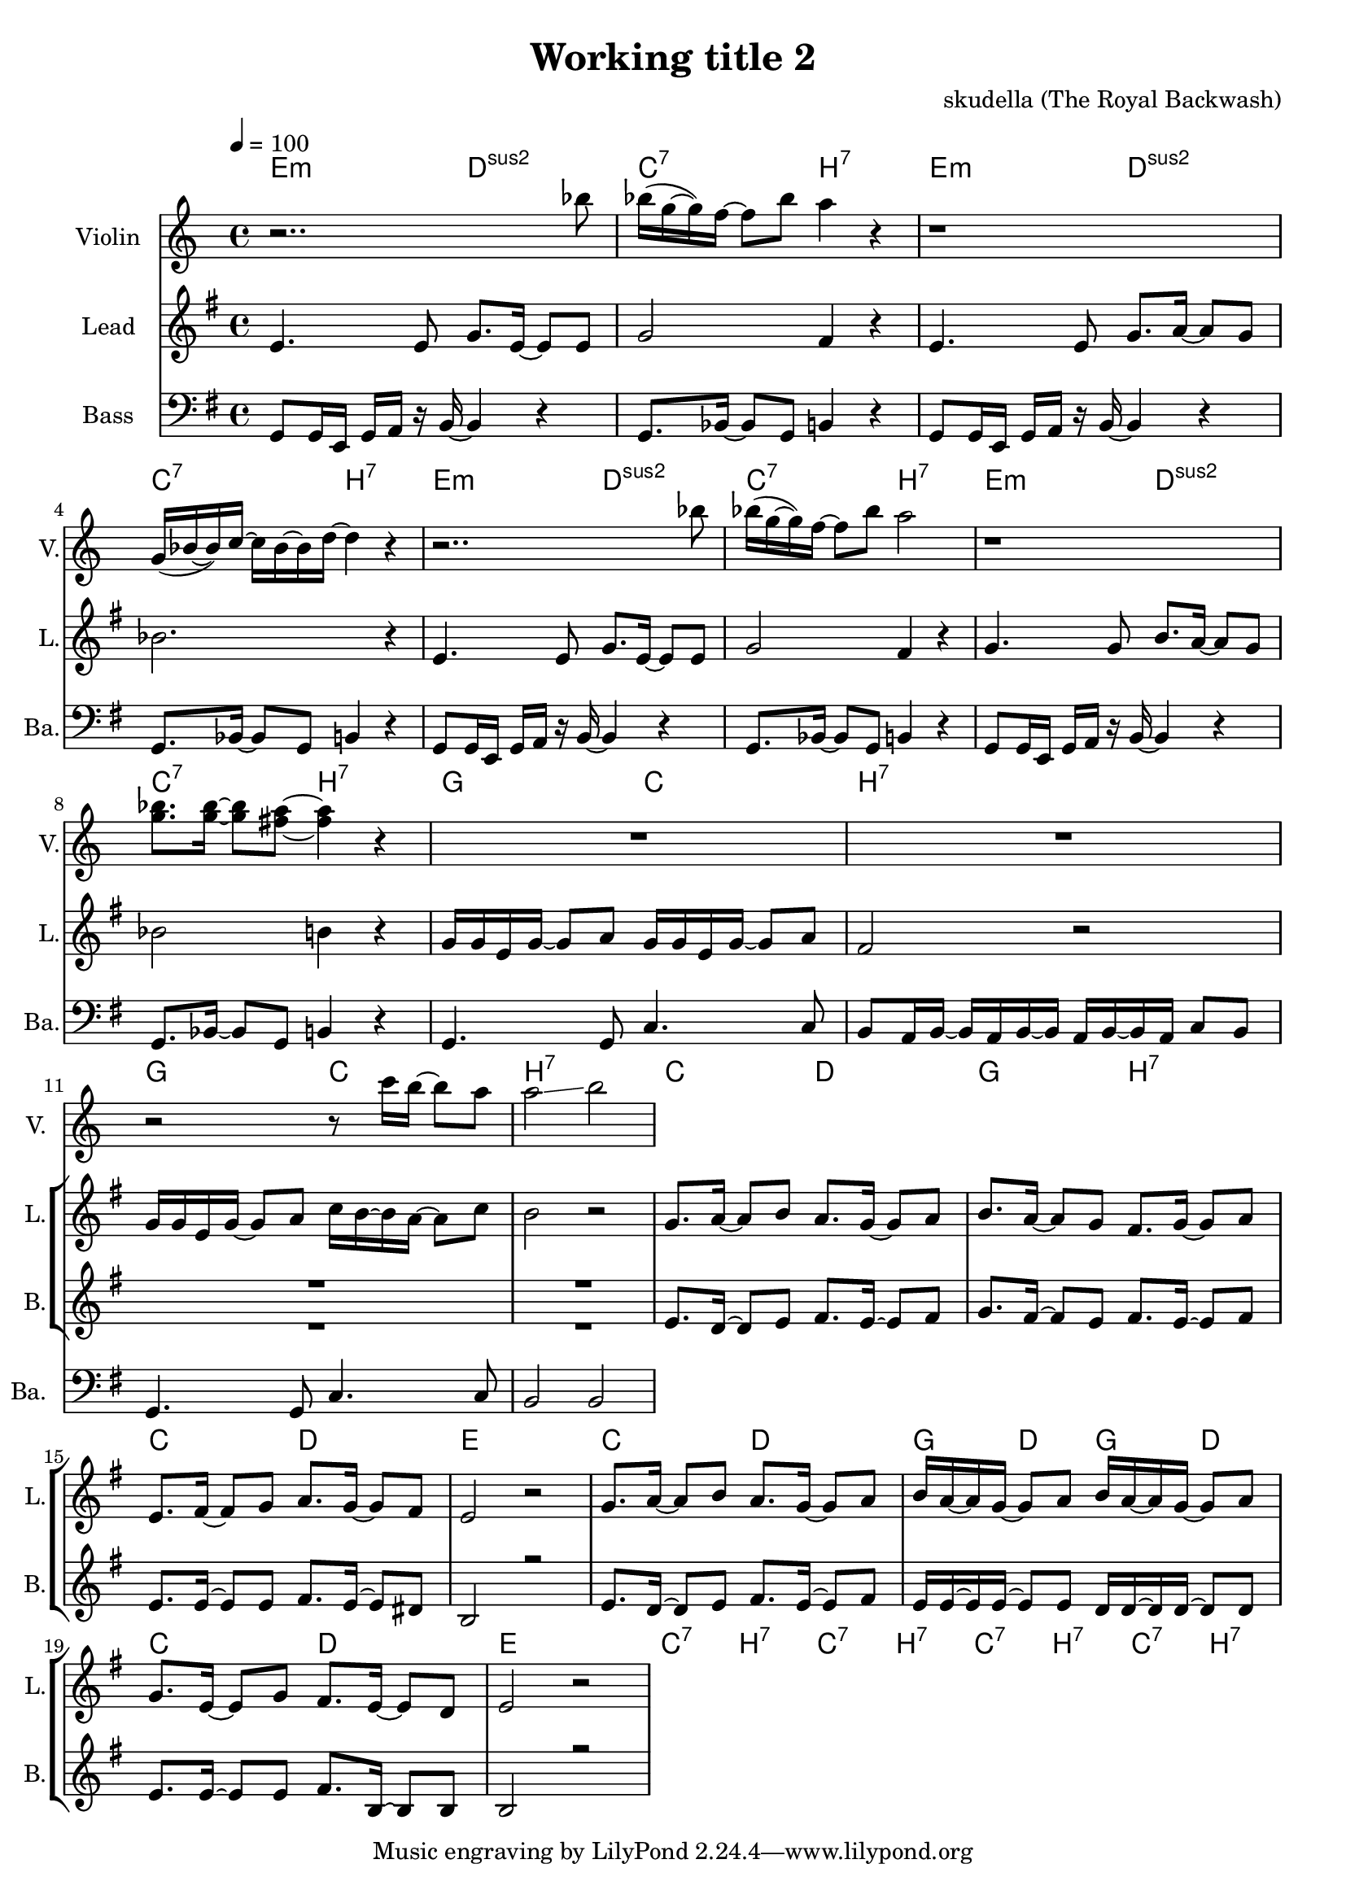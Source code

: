 \version "2.16.2"

\header {
  title = "Working title 2"
  composer = "skudella (The Royal Backwash)"

}

global = {
  \key e \minor
  \time 4/4
  \tempo 4 = 100
}

harmonies = \chordmode {
  \germanChords
 e2:m d2:sus2 c2:7 b2:7
 e2:m d2:sus2 c2:7 b2:7
 e2:m d2:sus2 c2:7 b2:7
 e2:m d2:sus2 c2:7 b2:7
 
 g2 c2 b2:7 b2:7
 g2 c2 b2:7 b2:7
 %g2 a2 fis2:7 fis2:7
 
 c2 d2 g2 b2:7
 %g2 b2:7 c2 d2
 c2 d2 e2 e2
 c2 d2 g4 d4 g4 d4 
 c2 d2 e2 e2
 
 c2:7 b2:7
 c2:7 b2:7 
 c2:7 b2:7 
 c2:7 b2:7 
}

violinMusic = \relative c''' {
r2.. bes8 
bes16(g16~g16) f16~f8 bes8 a4 r4
r1
g,16(bes16~bes16) c16~c16 bes16~bes16 d16~d4 r4
r2.. bes'8 
bes16(g16~g16) f16~f8 bes8 a2
r1
<g bes>8. <g bes>16~<g bes>8 <fis a>8~<fis a>4 r4
R1*2
r2 r8 c'16 b16~b8 a8 a2\glissando b2


}
leadGuitarMusic = \relative c'' {

}

trumpetoneVerseMusic = \relative c'' {

}

trumpetonePreChorusMusic = \relative c'' {
}

trumpetoneChorusMusic = \relative c'' {
}

trumpetoneBridgeMusic = \relative c'' {
}

trumpettwoVerseMusic = \relative c'' {
}

trumpettwoPreChrousMusic = \relative c'' {

}

trumpettwoChorusMusic = \relative c'' {

}

leadMusicverse = \relative c'{
e4. e8 g8. e16~e8 e8 g2 fis4 r4
e4. e8 g8. a16~a8 g8 bes2. r4
e,4. e8 g8. e16~e8 e8 g2 fis4 r4
g4. g8 b8. a16~a8 g8 bes2 b4 r4

}

leadMusicprechorus = \relative c'{
g'16 g16 e16 g16~g8 a8 g16 g16 e16 g16~g8 a8 fis2 r2
g16 g16 e16 g16~g8 a8 c16 b16~b16 a16~a8 c8 b2 r2

}

leadMusicchorus = \relative c''{
g8. a16~a8 b8 a8. g16~g8 a8 b8. a16~a8 g8 fis8. g16~g8 a8 
e8. fis16~fis8 g8 a8. g16~g8 fis8 e2 r2 
g8. a16~a8 b8 a8. g16~g8 a8 b16 a16~a16 g16~g8 a8 b16 a16~a16 g16~g8 a8
g8. e16~e8 g8 fis8. e16~e8 d8 e2 r2



}

leadMusicBridge = \relative c''{

}

leadWordsOne = \lyricmode { 
\set stanza = "1." 

}

leadWordsChorus = \lyricmode {
\set stanza = "chorus"

}

leadWordsBridge = \lyricmode {
\set stanza = "bridge"

}

leadWordsTwo = \lyricmode { 
\set stanza = "2." 

}

leadWordsThree = \lyricmode {
\set stanza = "3." 

}

leadWordsFour = \lyricmode {
\set stanza = "4." 

}
backingOneVerseMusic = \relative c' {
R1*12

}

backingOneChorusMusic = \relative c' {
e8. d16~d8 e8 fis8. e16~e8 fis8 g8. fis16~fis8 e8 fis8. e16~e8 fis8 
e8. e16~e8 e8 fis8. e16~e8 dis8 b2 r2 
e8. d16~d8 e8 fis8. e16~e8 fis8 e16 e16~e16 e16~e8 e8 d16 d16~d16 d16~d8 d8
e8. e16~e8 e8 fis8. b,16~b8 b8 b2 r2 
}

backingOneChorusWords = \lyricmode {
 

}

backingTwoVerseMusic = \relative c' {
R1*12
 
}

backingTwoChorusMusic = \relative c' {

}

backingTwoChorusWords = \lyricmode {

}

derbassVerse = \relative c {
  \clef bass
  g8 g16 e16 g16 a16 r16 b16~b4 r4
  g8. bes16~bes8 g8 b4 r4
  g8 g16 e16 g16 a16 r16 b16~b4 r4
  g8. bes16~bes8 g8 b4 r4 
  g8 g16 e16 g16 a16 r16 b16~b4 r4
  g8. bes16~bes8 g8 b4 r4 
  g8 g16 e16 g16 a16 r16 b16~b4 r4
  g8. bes16~bes8 g8 b4 r4
  g4. g8 c4. c8 b8 a16 b16~b16 a16 b16~b16 a16 b16~b16 a16 c8 b8
  g4. g8 c4. c8 b2 b2
  

}

\score {
  <<
    \new ChordNames {
      \set chordChanges = ##t
      \transpose c c { \global \harmonies }
    }

    \new StaffGroup <<
    
      \new Staff = "Violin" {
        \set Staff.instrumentName = #"Violin"
        \set Staff.shortInstrumentName = #"V."
        \set Staff.midiInstrument = #"violin"
         \transpose c c { \violinMusic }
      }
      \new Staff = "Guitar" {
        \set Staff.instrumentName = #"Guitar"
        \set Staff.shortInstrumentName = #"G."
        \set Staff.midiInstrument = #"overdriven guitar"
        \transpose c c { \global \leadGuitarMusic }
      }
        \new Staff = "Trumpets" <<
        \set Staff.instrumentName = #"Trumpets"
	\set Staff.shortInstrumentName = #"T."
        \set Staff.midiInstrument = #"trumpet"
        %\new Voice = "Trumpet1Verse" { \voiceOne << \transpose c c { \global \trumpetoneVerseMusic } >> }
        %\new Voice = "Trumpet1PreChorus" { \voiceOne << \transpose c c { \trumpetonePreChorusMusic } >> }
        %\new Voice = "Trumpet1Chorus" { \voiceOne << \transpose c c { \trumpetoneChorusMusic } >> }
        %\new Voice = "Trumpet1Bridge" { \voiceOne << \transpose c c { \trumpetoneBridgeMusic } >> }
	%\new Voice = "Trumpet2Verse" { \voiceTwo << \transpose c c { \global \trumpettwoVerseMusic } >> }      
	%\new Voice = "Trumpet2PreChorus" { \voiceTwo << \transpose c c {  \trumpettwoPreChrousMusic } >> }      
	%\new Voice = "Trumpet2Chorus" { \voiceTwo << \transpose c c { \trumpettwoChorusMusic } >> }      
        \new Voice = "Trumpet1" { \voiceOne << \transpose c c { \global \trumpetoneVerseMusic \trumpetonePreChorusMusic \trumpetoneChorusMusic \trumpetoneBridgeMusic} >> }
	\new Voice = "Trumpet2" { \voiceTwo << \transpose c c { \global \trumpettwoVerseMusic \trumpettwoPreChrousMusic \trumpettwoChorusMusic} >> }      
      >>
    >>  
    \new StaffGroup <<
      \new Staff = "lead" {
	\set Staff.instrumentName = #"Lead"
	\set Staff.shortInstrumentName = #"L."
        \set Staff.midiInstrument = #"voice oohs"
        \new Voice = "leadverse" { << \transpose c c { \global \leadMusicverse } >> }
        \new Voice = "leadprechorus" { << \transpose c c { \leadMusicprechorus } >> }
        \new Voice = "leadchorus" { << \transpose c c { \leadMusicchorus } >> }
        \new Voice = "leadbridge" { << \transpose c c { \leadMusicBridge } >> }
      }
      \new Lyrics \with { alignBelowContext = #"lead" }
      \lyricsto "leadbridge" \leadWordsBridge
      \new Lyrics \with { alignBelowContext = #"lead" }
      \lyricsto "leadchorus" \leadWordsChorus
      \new Lyrics \with { alignBelowContext = #"lead" }
      \lyricsto "leadverse" \leadWordsFour
      \new Lyrics \with { alignBelowContext = #"lead" }
      \lyricsto "leadverse" \leadWordsThree
      \new Lyrics \with { alignBelowContext = #"lead" }
      \lyricsto "leadverse" \leadWordsTwo
      \new Lyrics \with { alignBelowContext = #"lead" }
      \lyricsto "leadverse" \leadWordsOne
      
     
      % we could remove the line about this with the line below, since
      % we want the alto lyrics to be below the alto Voice anyway.
      % \new Lyrics \lyricsto "altos" \altoWords

      \new Staff = "backing" <<
	%  \clef backingTwo
	\set Staff.instrumentName = #"Backing"
	\set Staff.shortInstrumentName = #"B."
        \set Staff.midiInstrument = #"voice oohs"
	\new Voice = "backingOnes" { \voiceOne << \transpose c c { \global \backingOneVerseMusic \backingOneChorusMusic } >> }
	\new Voice = "backingTwoes" { \voiceTwo << \transpose c c { \global \backingTwoVerseMusic \backingTwoChorusMusic } >> }

      >>
      % again, we could replace the line above this with the line below.
      % \new Lyrics \lyricsto "backingTwoes" \backingTwoWords
    >>
    \new StaffGroup <<
      \new Staff = "Staff_bass" {
        \set Staff.instrumentName = #"Bass"
	\set Staff.shortInstrumentName = #"Ba."
        %\set Staff.midiInstrument = #"electric bass (pick)"
        \set Staff.midiInstrument = #"slap bass 2"
        \transpose c c { \global \derbassVerse }
      }  
    >>
  >>
  \midi {}
  \layout {
    \context {
      \Staff \RemoveEmptyStaves
      \override VerticalAxisGroup #'remove-first = ##t
    }
  }
}

#(set-global-staff-size 19)

\paper {
  page-count = #1
  
}
